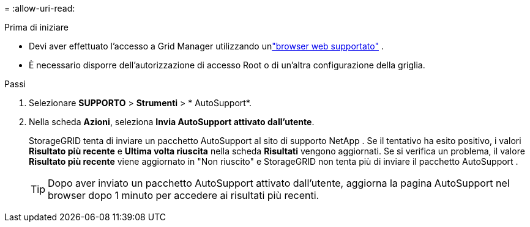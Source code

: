 = 
:allow-uri-read: 


.Prima di iniziare
* Devi aver effettuato l'accesso a Grid Manager utilizzando unlink:../admin/web-browser-requirements.html["browser web supportato"] .
* È necessario disporre dell'autorizzazione di accesso Root o di un'altra configurazione della griglia.


.Passi
. Selezionare *SUPPORTO* > *Strumenti* > * AutoSupport*.
. Nella scheda *Azioni*, seleziona *Invia AutoSupport attivato dall'utente*.
+
StorageGRID tenta di inviare un pacchetto AutoSupport al sito di supporto NetApp . Se il tentativo ha esito positivo, i valori *Risultato più recente* e *Ultima volta riuscita* nella scheda *Risultati* vengono aggiornati. Se si verifica un problema, il valore *Risultato più recente* viene aggiornato in "Non riuscito" e StorageGRID non tenta più di inviare il pacchetto AutoSupport .

+

TIP: Dopo aver inviato un pacchetto AutoSupport attivato dall'utente, aggiorna la pagina AutoSupport nel browser dopo 1 minuto per accedere ai risultati più recenti.


